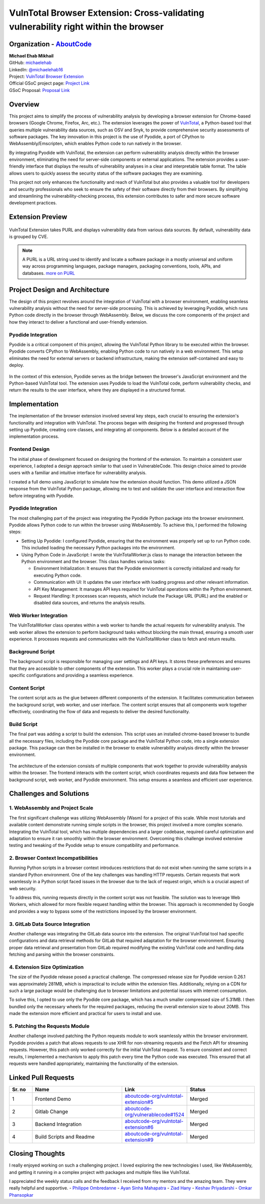 VulnTotal Browser Extension: Cross-validating vulnerability right within the browser
====================================================================================

Organization - `AboutCode <https://www.aboutcode.org>`_
-----------------------------------------------------------
| **Michael Ehab Mikhail**
| GitHub: `michaelehab <https://github.com/michaelehab>`_
| LinkedIn: `@michaelehab16 <https://www.linkedin.com/in/michaelehab16/>`_
| Project: `VulnTotal Browser Extension
  <https://github.com/aboutcode-org/vulntotal-extension>`_
| Official GSoC project page: `Project Link
  <https://summerofcode.withgoogle.com/programs/2024/projects/26FZNTGx>`_
| GSoC Proposal: `Proposal Link
  <https://docs.google.com/document/d/1K7oGBlfHxbrxah3TJW1PcUGgaLMR6q0ctK7_Y10hpVY/edit?usp=sharing>`_

Overview
--------

This project aims to simplify the process of vulnerability analysis by
developing a browser extension for Chrome-based browsers (Google Chrome,
Firefox, Arc, etc.). The extension leverages the power of `VulnTotal
<https://aboutcode.readthedocs.io/en/latest/archive/gsoc/reports/2022/vulnerablecode_vulntotal_keshav.html>`_,
a Python-based tool that queries multiple vulnerability data sources, such
as OSV and Snyk, to provide comprehensive security assessments of software
packages. The key innovation in this project is the use of Pyodide, a port
of CPython to WebAssembly/Emscripten, which enables Python code to run
natively in the browser.

By integrating Pyodide with VulnTotal, the extension can perform
vulnerability analysis directly within the browser environment, eliminating
the need for server-side components or external applications. The extension
provides a user-friendly interface that displays the results of
vulnerability analyses in a clear and interpretable table format. The table
allows users to quickly assess the security status of the software packages
they are examining.

This project not only enhances the functionality and reach of VulnTotal but
also provides a valuable tool for developers and security professionals who
seek to ensure the safety of their software directly from their browsers.
By simplifying and streamlining the vulnerability-checking process, this
extension contributes to safer and more secure software development
practices.

Extension Preview
-----------------

.. figure:: https://github.com/user-attachments/assets/07966663-9f89-4b80-9db3-0840e246d2c5
   :alt: Extension Preview
   :align: center
   :width: 70%

   VulnTotal Extension takes PURL and displays vulnerability data from
   various data sources. By default, vulnerability data is grouped by CVE.

.. note::
   A PURL is a URL string used to identify and locate a software package
   in a mostly universal and uniform way across programming languages,
   package managers, packaging conventions, tools, APIs, and databases.
   `more on PURL <https://github.com/package-url>`_

Project Design and Architecture
-------------------------------

The design of this project revolves around the integration of VulnTotal
with a browser environment, enabling seamless vulnerability analysis
without the need for server-side processing. This is achieved by leveraging
Pyodide, which runs Python code directly in the browser through
WebAssembly. Below, we discuss the core components of the project and how
they interact to deliver a functional and user-friendly extension.

Pyodide Integration
^^^^^^^^^^^^^^^^^^^

Pyodide is a critical component of this project, allowing the VulnTotal
Python library to be executed within the browser. Pyodide converts CPython
to WebAssembly, enabling Python code to run natively in a web environment.
This setup eliminates the need for external servers or backend
infrastructure, making the extension self-contained and easy to deploy.

.. figure:: https://github.com/user-attachments/assets/2bf61204-e26b-4322-8403-f126b3d44748
   :alt: Pyodide integration within the browser
   :align: center
   :width: 70%

   In the context of this extension, Pyodide serves as the bridge between
   the browser's JavaScript environment and the Python-based VulnTotal
   tool. The extension uses Pyodide to load the VulnTotal code, perform
   vulnerability checks, and return the results to the user interface,
   where they are displayed in a structured format.

Implementation
--------------

The implementation of the browser extension involved several key steps,
each crucial to ensuring the extension's functionality and integration with
VulnTotal. The process began with designing the frontend and progressed
through setting up Pyodide, creating core classes, and integrating all
components. Below is a detailed account of the implementation process.

Frontend Design
^^^^^^^^^^^^^^^

The initial phase of development focused on designing the frontend of the
extension. To maintain a consistent user experience, I adopted a design
approach similar to that used in VulnerableCode. This design choice aimed
to provide users with a familiar and intuitive interface for vulnerability
analysis.

I created a full demo using JavaScript to simulate how the extension should
function. This demo utilized a JSON response from the VulnTotal Python
package, allowing me to test and validate the user interface and
interaction flow before integrating with Pyodide.

Pyodide Integration
^^^^^^^^^^^^^^^^^^^

The most challenging part of the project was integrating the Pyodide Python
package into the browser environment. Pyodide allows Python code to run
within the browser using WebAssembly. To achieve this, I performed the
following steps:

* Setting Up Pyodide: I configured Pyodide, ensuring that the environment
  was properly set up to run Python code. This included loading the
  necessary Python packages into the environment.
* Using Python Code in JavaScript: I wrote the VulnTotalWorker.js class to
  manage the interaction between the Python environment and the browser.
  This class handles various tasks:

  * Environment Initialization: It ensures that the Pyodide environment is
    correctly initialized and ready for executing Python code.
  * Communication with UI: It updates the user interface with loading
    progress and other relevant information.
  * API Key Management: It manages API keys required for VulnTotal
    operations within the Python environment.
  * Request Handling: It processes scan requests, which include the Package
    URL (PURL) and the enabled or disabled data sources, and returns the
    analysis results.

Web Worker Integration
^^^^^^^^^^^^^^^^^^^^^^

The VulnTotalWorker class operates within a web worker to handle the actual
requests for vulnerability analysis. The web worker allows the extension to
perform background tasks without blocking the main thread, ensuring a
smooth user experience. It processes requests and communicates with the
VulnTotalWorker class to fetch and return results.

Background Script
^^^^^^^^^^^^^^^^^

The background script is responsible for managing user settings and API
keys. It stores these preferences and ensures that they are accessible to
other components of the extension. This worker plays a crucial role in
maintaining user-specific configurations and providing a seamless
experience.

Content Script
^^^^^^^^^^^^^^

The content script acts as the glue between different components of the
extension. It facilitates communication between the background script, web
worker, and user interface. The content script ensures that all components
work together effectively, coordinating the flow of data and requests to
deliver the desired functionality.

Build Script
^^^^^^^^^^^^

The final part was adding a script to build the extension. This script uses
an installed chrome-based browser to bundle all the necessary files,
including the Pyodide core package and the VulnTotal Python code, into a
single extension package. This package can then be installed in the browser
to enable vulnerability analysis directly within the browser environment.

.. figure:: https://github.com/user-attachments/assets/8f13128e-a32c-46f9-af47-4ec18c7e84d4
   :alt: Extension Architecture
   :align: center
   :width: 70%

   The architecture of the extension consists of multiple components that
   work together to provide vulnerability analysis within the browser. The
   frontend interacts with the content script, which coordinates requests
   and data flow between the background script, web worker, and Pyodide
   environment. This setup ensures a seamless and efficient user
   experience.

Challenges and Solutions
------------------------

1. WebAssembly and Project Scale
^^^^^^^^^^^^^^^^^^^^^^^^^^^^^^^^

The first significant challenge was utilizing WebAssembly (Wasm) for a
project of this scale. While most tutorials and available content
demonstrate running simple scripts in the browser, this project involved a
more complex scenario. Integrating the VulnTotal tool, which has multiple
dependencies and a larger codebase, required careful optimization and
adaptation to ensure it ran smoothly within the browser environment.
Overcoming this challenge involved extensive testing and tweaking of the
Pyodide setup to ensure compatibility and performance.

2. Browser Context Incompatibilities
^^^^^^^^^^^^^^^^^^^^^^^^^^^^^^^^^^^^

Running Python scripts in a browser context introduces restrictions that do
not exist when running the same scripts in a standard Python environment.
One of the key challenges was handling HTTP requests. Certain requests that
work seamlessly in a Python script faced issues in the browser due to the
lack of request origin, which is a crucial aspect of web security.

To address this, running requests directly in the content script was not
feasible. The solution was to leverage Web Workers, which allowed for more
flexible request handling within the browser. This approach is recommended
by Google and provides a way to bypass some of the restrictions imposed by
the browser environment.

3. GitLab Data Source Integration
^^^^^^^^^^^^^^^^^^^^^^^^^^^^^^^^^

Another challenge was integrating the GitLab data source into the
extension. The original VulnTotal tool had specific configurations and data
retrieval methods for GitLab that required adaptation for the browser
environment. Ensuring proper data retrieval and presentation from GitLab
required modifying the existing VulnTotal code and handling data fetching
and parsing within the browser constraints.

4. Extension Size Optimization
^^^^^^^^^^^^^^^^^^^^^^^^^^^^^^

The size of the Pyodide release posed a practical challenge. The compressed
release size for Pyodide version 0.26.1 was approximately 281MB, which is
impractical to include within the extension files. Additionally, relying on
a CDN for such a large package would be challenging due to browser
limitations and potential issues with internet consumption.

To solve this, I opted to use only the Pyodide core package, which has a
much smaller compressed size of 5.31MB. I then bundled only the necessary
wheels for the required packages, reducing the overall extension size to
about 20MB. This made the extension more efficient and practical for users
to install and use.

5. Patching the Requests Module
^^^^^^^^^^^^^^^^^^^^^^^^^^^^^^^

Another challenge involved patching the Python requests module to work
seamlessly within the browser environment. Pyodide provides a patch that
allows requests to use XHR for non-streaming requests and the Fetch API for
streaming requests. However, this patch only worked correctly for the
initial VulnTotal request. To ensure consistent and correct results, I
implemented a mechanism to apply this patch every time the Python code was
executed. This ensured that all requests were handled appropriately,
maintaining the functionality of the extension.

Linked Pull Requests
--------------------

.. list-table::
   :widths: 10 40 20 30
   :header-rows: 1

   * - Sr. no
     - Name
     - Link
     - Status
   * - 1
     - Frontend Demo
     - `aboutcode-org/vulntotal-extension#5
       <https://github.com/aboutcode-org/vulntotal-extension/pull/5>`_
     - Merged
   * - 2
     - Gitlab Change
     - `aboutcode-org/vulnerablecode#1524
       <https://github.com/aboutcode-org/vulnerablecode/pull/1524>`_
     - Merged
   * - 3
     - Backend Integration
     - `aboutcode-org/vulntotal-extension#6
       <https://github.com/aboutcode-org/vulntotal-extension/pull/6>`_
     - Merged
   * - 4
     - Build Scripts and Readme
     - `aboutcode-org/vulntotal-extension#9
       <https://github.com/aboutcode-org/vulntotal-extension/pull/9>`_
     - Merged

Closing Thoughts
-------------------

I really enjoyed working on such a challenging project. I loved exploring
the new technologies I used, like WebAssembly, and getting it running in a
complex project with packages and multiple files like VulnTotal.

I appreciated the weekly status calls and the feedback I received from my
mentors and the amazing team. They were really helpful and supportive. -
`Philippe Ombredanne <https://github.com/pombredanne>`_ - `Ayan Sinha
Mahapatra <https://github.com/AyanSinhaMahapatra>`_ - `Ziad Hany
<https://github.com/ziadhany>`_ - `Keshav Priyadarshi
<https://github.com/keshav-space>`_ - `Omkar Phansopkar
<https://github.com/OmkarPh>`_
